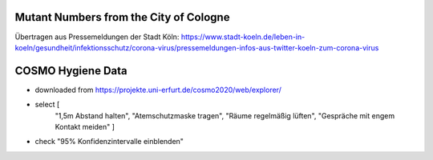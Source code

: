 Mutant Numbers from the City of Cologne
-----------------------------------------

Übertragen aus Pressemeldungen der Stadt Köln: https://www.stadt-koeln.de/leben-in-koeln/gesundheit/infektionsschutz/corona-virus/pressemeldungen-infos-aus-twitter-koeln-zum-corona-virus


COSMO Hygiene Data
-------------------

- downloaded from https://projekte.uni-erfurt.de/cosmo2020/web/explorer/

- select [
    "1,5m Abstand halten", "Atemschutzmaske tragen",
    "Räume regelmäßig lüften", "Gespräche mit engem Kontakt meiden"
    ]
- check "95% Konfidenzintervalle einblenden"
